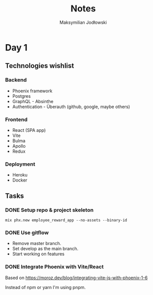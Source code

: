 #+TITLE: Notes
#+AUTHOR: Maksymilian Jodłowski

* Day 1
** Technologies wishlist
*** Backend
- Phoenix framework
- Postgres
- GraphQL - Absinthe
- Authentication - Überauth (github, google, maybe others)

*** Frontend
- React (SPA app)
- Vite
- Bulma
- Apollo
- Redux

*** Deployment
- Heroku
- Docker

** Tasks
*** DONE Setup repo & project skeleton
#+begin_src shell
mix phx.new employee_reward_app --no-assets --binary-id
#+end_src
*** DONE Use gitflow
- Remove master branch.
- Set develop as the main branch.
- Start working on features
*** DONE Integrate Phoenix with Vite/React
Based on https://moroz.dev/blog/integrating-vite-js-with-phoenix-1-6

Instead of npm or yarn I'm using pnpm.
